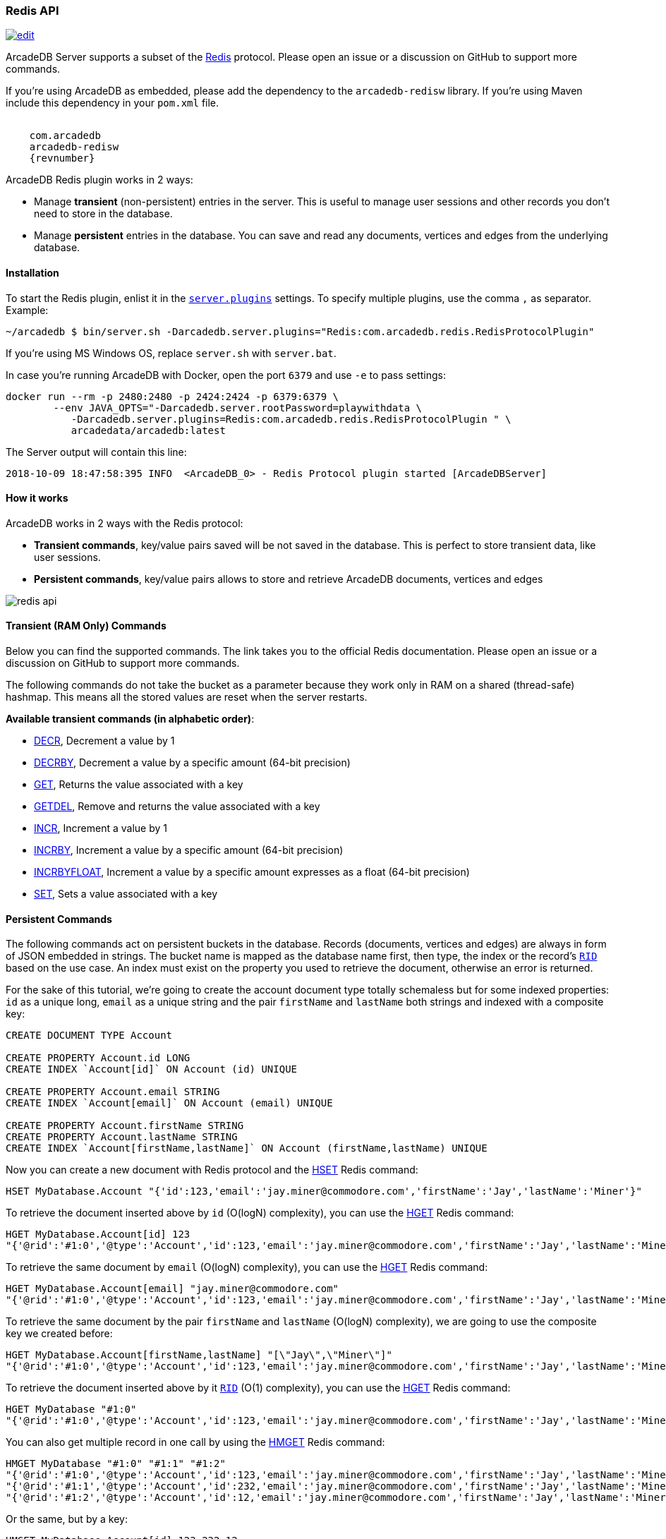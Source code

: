 [[Redis-API]]
=== Redis API

image:../images/edit.png[link="https://github.com/ArcadeData/arcadedb-docs/blob/main/src/main/asciidoc/api/redis.adoc" float=right]

ArcadeDB Server supports a subset of the https://redis.io[Redis] protocol.
Please open an issue or a discussion on GitHub to support more commands.

If you're using ArcadeDB as embedded, please add the dependency to the `arcadedb-redisw` library.
If you're using Maven include this dependency in your `pom.xml` file.

[source,xml, subs="attributes"]
----
<dependency>
    <groupId>com.arcadedb</groupId>
    <artifactId>arcadedb-redisw</artifactId>
    <version>{revnumber}</version>
</dependency>
----

ArcadeDB Redis plugin works in 2 ways:

- Manage **transient** (non-persistent) entries in the server.
This is useful to manage user sessions and other records you don't need to store in the database.
- Manage **persistent** entries in the database.
You can save and read any documents, vertices and edges from the underlying database.


[[Redis-Protocol]]
==== Installation

To start the Redis plugin, enlist it in the <<#Settings,`server.plugins`>> settings.
To specify multiple plugins, use the comma `,` as separator.
Example:

[source,shell]
----
~/arcadedb $ bin/server.sh -Darcadedb.server.plugins="Redis:com.arcadedb.redis.RedisProtocolPlugin"
----

If you're using MS Windows OS, replace `server.sh` with `server.bat`.

In case you're running ArcadeDB with Docker, open the port `6379` and use `-e` to pass settings:

[source,shell]
----
docker run --rm -p 2480:2480 -p 2424:2424 -p 6379:6379 \
        --env JAVA_OPTS="-Darcadedb.server.rootPassword=playwithdata \
           -Darcadedb.server.plugins=Redis:com.arcadedb.redis.RedisProtocolPlugin " \
           arcadedata/arcadedb:latest
----

The Server output will contain this line:

[source,shell]
----
2018-10-09 18:47:58:395 INFO  <ArcadeDB_0> - Redis Protocol plugin started [ArcadeDBServer]
----

[[Redis-HowWorks]]
==== How it works

ArcadeDB works in 2 ways with the Redis protocol:

- **Transient commands**, key/value pairs saved will be not saved in the database.
This is perfect to store transient data, like user sessions.
- **Persistent commands**, key/value pairs allows to store and retrieve ArcadeDB documents, vertices and edges

image::../images/redis-api.png[align="center"]

[discrete]
==== Transient (RAM Only) Commands

Below you can find the supported commands.
The link takes you to the official Redis documentation.
Please open an issue or a discussion on GitHub to support more commands.

The following commands do not take the bucket as a parameter because they work only in RAM on a shared (thread-safe) hashmap.
This means all the stored values are reset when the server restarts.

**Available transient commands (in alphabetic order)**:

- https://redis.io/commands/decr[DECR], Decrement a value by 1
- https://redis.io/commands/decrby[DECRBY], Decrement a value by a specific amount (64-bit precision)
- https://redis.io/commands/get[GET], Returns the value associated with a key
- https://redis.io/commands/getdel[GETDEL], Remove and returns the value associated with a key
- https://redis.io/commands/incr[INCR], Increment a value by 1
- https://redis.io/commands/incrby[INCRBY], Increment a value by a specific amount (64-bit precision)
- https://redis.io/commands/incrbyfloat[INCRBYFLOAT], Increment a value by a specific amount expresses as a float (64-bit precision)
- https://redis.io/commands/set[SET], Sets a value associated with a key

[discrete]
==== Persistent Commands

The following commands act on persistent buckets in the database.
Records (documents, vertices and edges) are always in form of JSON embedded in strings.
The bucket name is mapped as the database name first, then type, the index or the record's <<RID,`RID`>> based on the use case.
An index must exist on the property you used to retrieve the document, otherwise an error is returned.

For the sake of this tutorial, we're going to create the account document type totally schemaless but for some indexed properties: `id` as a unique long, `email` as a unique string and the pair `firstName` and `lastName` both strings and indexed with a composite key:

[source,sql]
----
CREATE DOCUMENT TYPE Account

CREATE PROPERTY Account.id LONG
CREATE INDEX `Account[id]` ON Account (id) UNIQUE

CREATE PROPERTY Account.email STRING
CREATE INDEX `Account[email]` ON Account (email) UNIQUE

CREATE PROPERTY Account.firstName STRING
CREATE PROPERTY Account.lastName STRING
CREATE INDEX `Account[firstName,lastName]` ON Account (firstName,lastName) UNIQUE
----

Now you can create a new document with Redis protocol and the https://redis.io/commands/hset[HSET] Redis command:

[source,redis]
----
HSET MyDatabase.Account "{'id':123,'email':'jay.miner@commodore.com','firstName':'Jay','lastName':'Miner'}"
----

To retrieve the document inserted above by `id` (O(logN) complexity), you can use the https://redis.io/commands/hget[HGET] Redis command:

[source,redis]
----
HGET MyDatabase.Account[id] 123
"{'@rid':'#1:0','@type':'Account','id':123,'email':'jay.miner@commodore.com','firstName':'Jay','lastName':'Miner'}"
----

To retrieve the same document by `email` (O(logN) complexity), you can use the https://redis.io/commands/hget[HGET] Redis command:

[source,redis]
----
HGET MyDatabase.Account[email] "jay.miner@commodore.com"
"{'@rid':'#1:0','@type':'Account','id':123,'email':'jay.miner@commodore.com','firstName':'Jay','lastName':'Miner'}"
----

To retrieve the same document by the pair `firstName` and `lastName` (O(logN) complexity), we are going to use the composite key we created before:

[source,redis]
----
HGET MyDatabase.Account[firstName,lastName] "[\"Jay\",\"Miner\"]"
"{'@rid':'#1:0','@type':'Account','id':123,'email':'jay.miner@commodore.com','firstName':'Jay','lastName':'Miner'}"
----

To retrieve the document inserted above by it <<RID,`RID`>> (O(1) complexity), you can use the https://redis.io/commands/hget[HGET] Redis command:

[source,redis]
----
HGET MyDatabase "#1:0"
"{'@rid':'#1:0','@type':'Account','id':123,'email':'jay.miner@commodore.com','firstName':'Jay','lastName':'Miner'}"
----

You can also get multiple record in one call by using the https://redis.io/commands/hmget[HMGET] Redis command:

[source,redis]
----
HMGET MyDatabase "#1:0" "#1:1" "#1:2"
"{'@rid':'#1:0','@type':'Account','id':123,'email':'jay.miner@commodore.com','firstName':'Jay','lastName':'Miner'}"
"{'@rid':'#1:1','@type':'Account','id':232,'email':'jay.miner@commodore.com','firstName':'Jay','lastName':'Miner'}"
"{'@rid':'#1:2','@type':'Account','id':12,'email':'jay.miner@commodore.com','firstName':'Jay','lastName':'Miner'}"
----

Or the same, but by a key:

[source,redis]
----
HMGET MyDatabase.Account[id] 123 232 12
"{'@rid':'#1:0','@type':'Account','id':123,'email':'jay.miner@commodore.com','firstName':'Jay','lastName':'Miner'}"
"{'@rid':'#1:1','@type':'Account','id':232,'email':'jay.miner@commodore.com','firstName':'Jay','lastName':'Miner'}"
"{'@rid':'#1:2','@type':'Account','id':12,'email':'jay.miner@commodore.com','firstName':'Jay','lastName':'Miner'}"
----

To delete the document inserted above by `email`, you can use the https://redis.io/commands/hdel[HDEL] Redis command:

[source,redis]
----
HDEL MyDatabase.Account[email] "jay.miner@commodore.com"
:1
----

NOTE: The returning JSON could have a different ordering of the properties from the one you have inserted.
This is because JSON doesn't maintain the order of properties, but only of arrays (`[]`).

**Available persistent commands (in alphabetic order)**:

- https://redis.io/commands/hdel[HDEL], to delete one or more records by a key, a composite key or record's id
- https://redis.io/commands/hget[HGET], to retrieve a record by a key, a composite key or record's id
- https://redis.io/commands/hmget[HMGET], to retrieve multiple records by a key, a composite key or record's id
- https://redis.io/commands/hset[HSET], to create and update one or more records by a key, a composite key or record's id

[discrete]
===== Settings

To change the host where the Redis protocol is listening, set the setting `arcadedb.redis.host`.
By default, is `0.0.0.0` which means listen to all the configured network interfaces.
To change the default port (6379) set `arcadedb.redis.port`.
